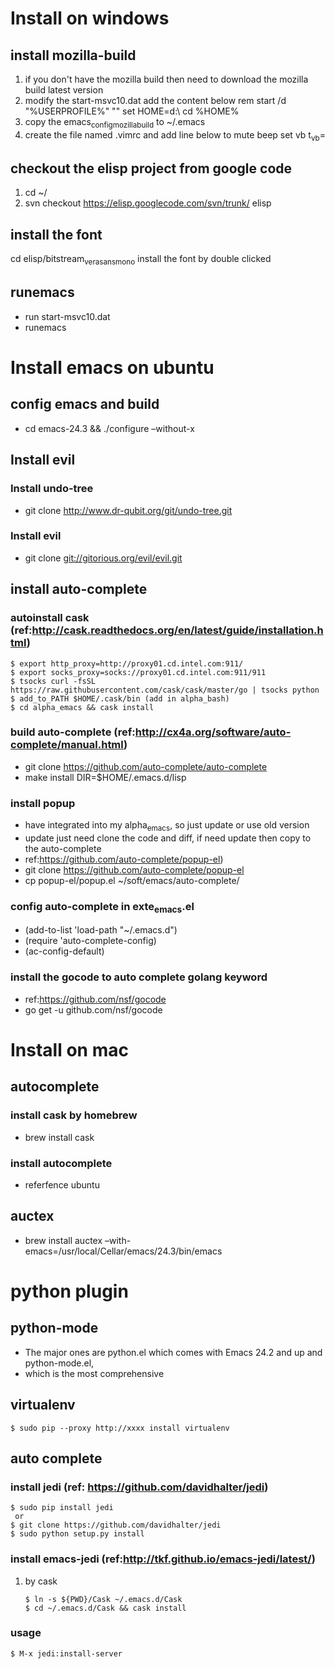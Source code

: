 * Install on windows
** install mozilla-build
   1. if you don't have the mozilla build then need to download
      the mozilla build latest version
   2. modify the start-msvc10.dat add the content below
      rem start /d "%USERPROFILE%" ""
      set HOME=d:\work\
      cd %HOME%
   3. copy the emacs_config_mozilla_build to ~/.emacs
   4. create the file named .vimrc and add line below to mute beep
      set vb t_vb=

** checkout the elisp project from google code
   1. cd ~/
   2. svn checkout https://elisp.googlecode.com/svn/trunk/ elisp

** install the font
   cd elisp/bitstream_vera_sans_mono
   install the font by double clicked

** runemacs
   + run start-msvc10.dat
   + runemacs
* Install emacs on ubuntu
** config emacs and build
   + cd emacs-24.3 &&  ./configure --without-x
** Install evil
*** Install undo-tree
    + git clone http://www.dr-qubit.org/git/undo-tree.git
*** Install evil
    + git clone git://gitorious.org/evil/evil.git

** install auto-complete
*** autoinstall cask (ref:http://cask.readthedocs.org/en/latest/guide/installation.html)
    #+begin_src  -t
    $ export http_proxy=http://proxy01.cd.intel.com:911/
    $ export socks_proxy=socks://proxy01.cd.intel.com:911/911
    $ tsocks curl -fsSL https://raw.githubusercontent.com/cask/cask/master/go | tsocks python
    $ add_to_PATH $HOME/.cask/bin (add in alpha_bash)
    $ cd alpha_emacs && cask install
    #+end_src


*** build auto-complete (ref:http://cx4a.org/software/auto-complete/manual.html)
    + git clone https://github.com/auto-complete/auto-complete
    + make install DIR=$HOME/.emacs.d/lisp
*** install popup
    + have integrated into my alpha_emacs, so just update or use old version
    + update just need clone the code and diff, if need update then copy to the auto-complete
    + ref:https://github.com/auto-complete/popup-el)
    + git clone https://github.com/auto-complete/popup-el
    + cp popup-el/popup.el ~/soft/emacs/auto-complete/

*** config auto-complete in exte_emacs.el
    + (add-to-list 'load-path "~/.emacs.d")
    + (require 'auto-complete-config)
    + (ac-config-default)

*** install the gocode to auto complete golang keyword
    + ref:https://github.com/nsf/gocode
    + go get -u github.com/nsf/gocode

* Install on mac
** autocomplete
*** install cask by homebrew
    + brew install cask
*** install autocomplete
    + referfence ubuntu

** auctex
   + brew install auctex --with-emacs=/usr/local/Cellar/emacs/24.3/bin/emacs


* python plugin
** python-mode
   + The major ones are python.el which comes with Emacs 24.2 and up and python-mode.el,
   + which is the most comprehensive
** virtualenv
   #+begin_src shell -t
    $ sudo pip --proxy http://xxxx install virtualenv
   #+end_src
** auto complete
*** install jedi (ref: https://github.com/davidhalter/jedi)
   #+begin_src shell -t
    $ sudo pip install jedi
     or
    $ git clone https://github.com/davidhalter/jedi
    $ sudo python setup.py install
   #+end_src
*** install emacs-jedi (ref:http://tkf.github.io/emacs-jedi/latest/)
**** by cask
     #+begin_src shell -t
      $ ln -s ${PWD}/Cask ~/.emacs.d/Cask
      $ cd ~/.emacs.d/Cask && cask install
     #+end_src

*** usage
     #+begin_src shell -t
       $ M-x jedi:install-server
     #+end_src
